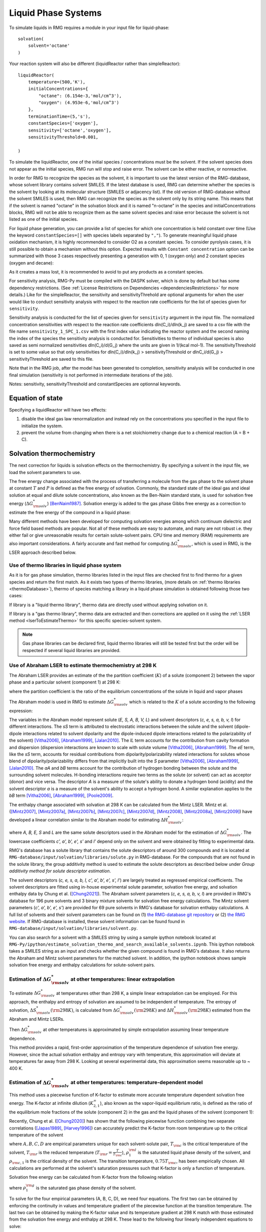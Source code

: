 .. _liquids:

********************
Liquid Phase Systems
********************

To simulate liquids in RMG requires a module in your input file for liquid-phase::


    solvation(
        solvent='octane'
    )

Your reaction system will also be different (liquidReactor rather than simpleReactor)::

    liquidReactor(
        temperature=(500,'K'),
        initialConcentrations={
            "octane": (6.154e-3,'mol/cm^3'),
            "oxygen": (4.953e-6,'mol/cm^3')
        },
        terminationTime=(5,'s'),
        constantSpecies=['oxygen'],        
        sensitivity=['octane','oxygen'],
        sensitivityThreshold=0.001,

    )

To simulate the liquidReactor, one of the initial species / concentrations must be the solvent. If the solvent species does
not appear as the initial species, RMG run will stop and raise error. The solvent can be either reactive, or nonreactive.

In order for RMG to recognize the species as the solvent, it is important to use the latest version of the RMG-database, whose
solvent library contains solvent SMILES. If the latest database is used,  RMG can determine whether the species is the
solvent by looking at its molecular structure (SMILES or adjacency list).
If the old version of RMG-database without the solvent SMILES is used, then RMG can recognize the species as the solvent
only by its string name. This means that if the solvent is named "octane" in the solvation block and it is named "n-octane"
in the species and initialConcentrations blocks, RMG will not be able to recognize them as the same solvent species and raise
error because the solvent is not listed as one of the initial species.


For liquid phase generation, you can provide a list of species for which one concentration is held constant over time
(Use the keyword ``constantSpecies=[]`` with species labels separated by ``","``). To generate meaningful liquid phase oxidation mechanism, it is 
highly recommended to consider O2 as a constant species. To consider pyrolysis cases, it is still possible to obtain a mechanism without this option.
Expected results with ``Constant concentration`` option can be summarized with those 3 cases respectively presenting a generation with 0, 1 (oxygen only) 
and 2 constant species (oxygen and decane): 

.. image:: images/constantSPCeffect.png
	:align: center

As it creates a mass lost, it is recommended to avoid to put any products as a constant species.

For sensitivity analysis, RMG-Py must be compiled with the DASPK solver, which is done by default but has 
some dependency restrictions. (See :ref:`License Restrictions on Dependencies <dependenciesRestrictions>` for more details.) 
Like for the simpleReactor, the sensitivity and sensitivityThrehold are optional arguments for when the
user would like to conduct sensitivity analysis with respect to the reaction rate
coefficients for the list of species given for ``sensitivity``.  

Sensitivity analysis is conducted for the list of species given for ``sensitivity`` argument in the input file.  
The normalized concentration sensitivities with respect to the reaction rate coefficients dln(C_i)/dln(k_j) are saved to a csv file 
with the file name ``sensitivity_1_SPC_1.csv`` with the first index value indicating the reactor system and the second naming the index of the species 
the sensitivity analysis is conducted for.  Sensitivities to thermo of individual species is also saved as semi normalized sensitivities
dln(C_i)/d(G_j) where the units are given in 1/(kcal mol-1). The sensitivityThreshold is set to some value so that only
sensitivities for dln(C_i)/dln(k_j) > sensitivityThreshold  or dlnC_i/d(G_j) > sensitivityThreshold are saved to this file.  

Note that in the RMG job, after the model has been generated to completion, sensitivity analysis will be conducted
in one final simulation (sensitivity is not performed in intermediate iterations of the job).

Notes: sensitivity, sensitivityThreshold and constantSpecies are optionnal keywords.

Equation of state
=================
Specifying a liquidReactor will have two effects:

#. disable the ideal gas law renormalization and instead rely on the concentrations you specified in the input file to initialize the system.
#. prevent the volume from changing when there is a net stoichiometry change due to a chemical reaction (A = B + C).


Solvation thermochemistry
=========================

The next correction for liquids is solvation effects on the thermochemistry. By specifying a solvent in the input file, we load the solvent parameters to use.

The free energy change associated with the process of transferring a
molecule from the gas phase to the solvent phase at constant :math:`T` and :math:`P` is defined as the free
energy of solvation. Commonly, the standard state of the ideal gas and ideal solution at equal and dilute solute concentrations,
also known as the Ben-Naim standard state, is used for solvation free energy (:math:`\Delta G_{\rm solv}^{*}`) [BenNaim1987]_.
Solvation energy is added to the gas phase Gibbs free energy as a correction to estimate the free energy of the compound in a liquid phase:

.. math:: \Delta G_{\rm liquid}^{*} \approx \Delta G_{\rm f, gas}^{\circ} + \Delta G_{\rm solv}^{*}
	:label: liquid_phase_thermo

Many different methods have been developed for
computing solvation energies among which continuum dielectric and force
field based methods are popular. Not all of these methods are easy to
automate, and many are not robust i.e. they either fail or give
unreasonable results for certain solute-solvent pairs. CPU time and
memory (RAM) requirements are also important considerations. A fairly
accurate and fast method for computing :math:`\Delta G_{\rm solv}^{*}`, which is used in RMG, is the
LSER approach described below.

.. _useofthermolibrariesliquid:

Use of thermo libraries in liquid phase system
----------------------------------------------

As it is for gas phase simulation, thermo libraries listed in the input files are checked first to find thermo for a given species and return the first match.
As it exists two types of thermo libraries, (more details on :ref:`thermo libraries <thermoDatabase>`),
thermo of species matching a library in a liquid phase simulation is obtained following those two cases:

If library is a "liquid thermo library", thermo data are directly used without applying solvation on it.

If library is a "gas thermo library", thermo data are extracted and then corrections are applied on it using the :ref:`LSER method <lserToEstimateThermo>`
for this specific species-solvent system. 

.. note::
	Gas phase libraries can be declared first, liquid thermo libraries will still be tested first but the order will be respected if several liquid libraries are provided. 

.. _lserToEstimateThermo:

Use of Abraham LSER to estimate thermochemistry at 298 K
---------------------------------------------------------

The Abraham LSER provides an estimate of the the partition coefficient (:math:`K`)  of a solute (component 2)
between the vapor phase and a particular solvent (component 1) at 298 K:

.. math:: \log_{10} K = c + eE + sS + aA + bB + lL
	:label: AbModelEqn

where the partition coefficient is the ratio of the equilibrium concentrations of the solute in liquid and vapor phases

.. math:: K = \frac{c_{\rm 2, liquid}}{c_{\rm 2, gas}}
	:label: AbModelEqn

The Abraham model is used in RMG to estimate :math:`\Delta G_{\rm solv}^{*}` which is related to the :math:`K` of a solute according to the following expression:

.. math:: \Delta G_{\rm solv}^{*}({\rm 298 K}) = -RT \ln K \\
	= -2.303RT \log_{10} K
	:label: partition

The variables in the Abraham model represent solute (`E, S, A, B, V, L`) and solvent descriptors (`c, e, s, a, b, v, l`) 
for different interactions. The `sS` term is attributed to electrostatic interactions between the 
solute and the solvent (dipole-dipole interactions related to solvent dipolarity and the dipole-induced 
dipole interactions related to the polarizability of the solvent) [Vitha2006]_, [Abraham1999]_, [Jalan2010]_. The 
`lL` term accounts for the contribution from cavity formation and dispersion (dispersion interactions are 
known to scale with solute volume [Vitha2006]_, [Abraham1999]_. The `eE` term, like the `sS` term, 
accounts for residual contributions from dipolarity/polarizability related interactions for solutes 
whose blend of dipolarity/polarizability differs from that implicitly built into the `S` parameter [Vitha2006]_, [Abraham1999]_, [Jalan2010]_. 
The `aA` and `bB` terms account for the contribution of hydrogen bonding between the solute and 
the surrounding solvent molecules. H-bonding interactions require two terms as the solute (or solvent) 
can act as acceptor (donor) and vice versa. The descriptor `A` is a measure of the solute's ability 
to donate a hydrogen bond (acidity) and the solvent descriptor `a` is a measure of the solvent's ability 
to accept a hydrogen bond. A similar explanation applies to the `bB` term [Vitha2006]_, [Abraham1999]_, [Poole2009]_.

The enthalpy change associated with solvation at 298 K can be calculated from the Mintz LSER. Mintz et al. ([Mintz2007]_,
[Mintz2007a]_, [Mintz2007b]_, [Mintz2007c]_, [Mintz2007d]_, [Mintz2008]_, [Mintz2008a]_, [Mintz2009]_)
have developed a linear correlation similar to the Abraham model for estimating :math:`\Delta H_{\rm solv}^{*}`:

.. math:: \Delta H_{\rm solv}^{*}({\rm 298 K}) = c' + a'A+ b'B+ e'E+ s'S+ l'L
	:label: mintz

where `A, B, E, S` and `L` are the same solute descriptors used in the Abraham model for the estimation of
:math:`\Delta G_{\rm solv}^{*}`. The lowercase coefficients `c', a', b', e', s'` and `l'` depend only on the solvent and were obtained
by fitting to experimental data.

RMG's database has a solute library that contains the solute descriptors of around 300 compounds and it is located at
``RMG-database/input/solvation/libraries/solute.py`` in RMG-database. For the compounds that are not found in the
solute library, the group additivity method is used to estimate the solute descriptors as described below under
`Group additivity method for solute descriptor estimation`.

The solvent descriptors (`c, e, s, a, b, l, c', a', b', e', s', l'`) are largely treated as regressed empirical coefficients.
The solvent descriptors are fitted using in-house experimental solute parameter, solvation free energy, and solvation
enthalpy data by Chung et al. ([Chung2021]_). The Abraham solvent parameters (`c, e, s, a, b, v, l`) are provided
in RMG's database for 196 pure solvents and 3 binary mixture solvents for solvation free energy calculations. The Mintz
solvent parameters (`c', a', b', e', s'`) are provided for 69 pure solvents in RMG's database for solvation enthalpy calculations.
A full list of solvents and their solvent parameters can be found on (1) `the RMG-database git repository <https://github.com/ReactionMechanismGenerator/RMG-database/blob/master/input/solvation/libraries/solvent.py>`_
or (2) `the RMG website <https://rmg.mit.edu/database/solvation/libraries/solvent/>`_. If RMG-database is installed,
these solvent information can be found found in ``RMG-database/input/solvation/libraries/solvent.py``.

You can also search for a solvent with a SMILES string by using a sample ipython notebook located at
``RMG-Py/ipython/estimate_solvation_thermo_and_search_available_solvents.ipynb``. This ipython notebook takes a
SMILES string as an input and checks whether the given compound is found in RMG's database. It also returns the
Abraham and Mintz solvent parameters for the matched solvent. In addition, the ipython notebook shows sample solvation free
energy and enthalpy calculations for solute-solvent pairs.

Estimation of :math:`\Delta G_{\rm solv}^{*}` at other temperatures: linear extrapolation
------------------------------------------------------------------------------------------

To estimate :math:`\Delta G_{\rm solv}^{*}` at temperatures other than 298 K, a simple linear extrapolation can be employed.
For this approach, the enthalpy and entropy of solvation are assumed to be independent of temperature.
The entropy of solvation, :math:`\Delta S_{\rm solv}^{*}(\rm 298 K)`, is calculated from :math:`\Delta G_{\rm solv}^{*}(\rm 298 K)` and
:math:`\Delta H_{\rm solv}^{*}(\rm 298 K)` estimated from the Abraham and Mintz LSERs.

.. math:: \Delta S_{\rm solv}^{*}({\rm 298 K}) = \frac{\Delta H_{\rm solv}^{*}({\rm 298 K}) - \Delta G_{\rm solv}^{*}({\rm 298 K})}{\rm 298 K}
	:label: entropy_298K

Then :math:`\Delta G_{\rm solv}^{*}` at other temperatures is approximated by simple extrapolation assuming linear temperature dependence.

.. math:: \Delta G_{\rm solv}^{*}(T) = \Delta H_{\rm solv}^{*}({\rm 298 K}) - T\Delta S_{\rm solv}^{*}({\rm 298 K})
	:label: linear_extrapolation

This method provides a rapid, first-order approximation of the temperature dependence of solvation free energy. However,
since the actual solvation enthalpy and entropy vary with temperature, this approximation will deviate at temperatures
far away from 298 K. Looking at several experimental data, this approximation seems reasonable up to ~ 400 K.

Estimation of :math:`\Delta G_{\rm solv}^{*}` at other temperatures: temperature-dependent model
-------------------------------------------------------------------------------------------------

This method uses a piecewise function of K-factor to estimate more accurate temperature dependent solvation free energy.
The K-factor at infinite dilution (:math:`K_{2,1}^{\infty}`), also known as the vapor-liquid equilibrium ratio, is
defined as the ratio of the equilibrium mole fractions of the solute (component 2) in the gas and the liquid phases
of the solvent (component 1):

.. math:: K_{2,1}^{\infty} = \frac{y_{2}}{x_{2}}
	:label: linear_extrapolation

Recently, Chung et al. ([Chung2020]_) has shown that the following piecewise function combining two separate correlations
([Japas1989]_, [Harvey1996]_) can accurately predict the K-factor from room temperature up to the critical temperature
of the solvent

.. math:: {\rm For}\ \ T \leqslant 0.75T_{\rm c}:\ \ \ \ \ \ \ \ \ T_{\rm r}\ln K_{2,1}^{\infty} = A + B(1-T_{\rm r})^{0.355} + C(T_{\rm r})^{0.59}\exp (1-T_{\rm r})
	:label: piecewise_function_1

.. math:: {\rm For}\ \ 0.75T_{\rm c} \leqslant T < T_{\rm c}:\ \ \ \ \ \ \ \ \ \ T_{\rm r}\ln K_{2,1}^{\infty} = D(\frac{\rho_{1}^{\rm l}}{\rho_{\rm c, 1}}-1)
	:label: piecewise_function_2

where :math:`A, B, C, D` are empirical parameters unique for each solvent-solute pair, :math:`T_{\rm c}` is the critical
temperature of the solvent, :math:`T_{\rm r}` is the reduced temperature (:math:`T_{\rm r} = \frac{T}{T_{\rm c}}`),
:math:`\rho_{1}^{\rm l}` is the saturated liquid phase density of the solvent, and :math:`\rho_{\rm c, 1}` is the critical
density of the solvent. The transition temperature, :math:`0.75T_{\rm c}`, has been empirically chosen. All calculations
are performed at the solvent's saturation pressures such that K-factor is only a function of temperature.

Solvation free energy can be calculated from K-factor from the following relation

.. math:: \Delta G_{\rm solv}^{*} = RT\ln \left(\frac{K_{2,1}^{\infty} \rho_{1}^{\rm g}}{\rho_{1}^{\rm l}}\right)
	:label: Kfactor_dGsolv_conversion

where :math:`\rho_{1}^{\rm g}` is the saturated gas phase density of the solvent.

To solve for the four empirical parameters (A, B, C, D), we need four equations. The first two can be obtained by
enforcing the continuity in values and temperature gradient of the piecewise function at the transition temperature. The
last two can be obtained by making the K-factor value and its temperature gradient at 298 K match with those
estimated from the solvation free energy and enthalpy at 298 K. These lead to the following four linearly independent
equations to solve:

.. math:: {\rm At\ } T = {\rm 298 K} :\ \ \ \ \ \ \ \ \ \ \ \ \ \ \ \ \ \ \ \ \ \ \ \ A + B(1-T_{\rm r})^{0.355} + C(T_{\rm r})^{0.59}\exp{(1-T_{\rm r})} =T_{\rm r} \ln{K_{2,1}^{\infty}(298\ \rm K)}
	:label: condition1

.. math:: {\rm At\ } T = {\rm 298 K}:\ \ \ \ \ -\frac{0.355B}{T_{\rm c}}(1-T_{\rm r})^{-0.645} + \frac{C\exp{(1-T_{\rm r})}}{T_{\rm c}}\left(0.59(T_{\rm r})^{-0.41} - (T_{\rm r}^{*})^{0.59}\right) = \frac{{\rm d}\left(T_{\rm r} \ln{K_{2,1}^{\infty}}\right)}{{\rm d}T}\Big|_{T=298\ {\rm K}}
	:label: condition2

.. math:: {\rm At\ } T = 0.75T_{\rm c}:\ \ \ \ \ \ \ \ \ \ \ \ \ \ \ \ \ \ \ \ \ \ \ \ \ \ \ \ A + B(1-T_{\rm r})^{0.355} + C(T_{\rm r})^{0.59}\exp{(1-T_{\rm r})} = D\Big(\frac{\rho_{1}^{\rm l}}{\rho_{\rm c,1}} - 1 \Big)
	:label: condition3

.. math:: {\rm At\ } T = 0.75T_{\rm c}:\ \ \ \ \ \ \ \ \ \ \ \ \ -\frac{0.355B}{T_{\rm c}}(1-T_{\rm r})^{-0.645} + \frac{C\exp{(1-T_{\rm r})}}{T_{\rm c}}\left(0.59(T_{\rm r})^{-0.41} - (T_{\rm r})^{0.59}\right) = \frac{D}{\rho_{\rm c, 1}} \frac{{\rm d}\rho_{1}^{\rm l}}{{\rm d}T}\Big|_{T=0.75T_{\rm c}}
	:label: condition4

The temperature dependent liquid phase and gas phase densities of solvents can be evaluated at the solvent's saturation
pressure using CoolProp [Bell2014]_. CoolProp is an open source fluid modeling software based on Helmholtz energy equations
of state. It provides accurate estimations of fluid properties over the wide ranges of temperature and pressure for a variety
of fluids. With known solvents' densities, one can easily find the empirical parameters of the piecewise functions
by solving the linear equations above without using any experimental data.

This method has been tested for 47 solvent-solute pairs over a wide range of temperature, and the mean absolute error of
solvation free energies has been found to be 1.6 kJ/mol [Chung2020]_. Sample plots comparing the predictions made by this
temperature dependent method and the linear extrapolation method are shown below. The experimental data are obtained from the
Dortmund Databank integrated in SpringerMaterials [DDBST2014]_.

.. image:: images/T_dep_solvation_energy.png
	:align: center

A sample ipython notebook script for temperature dependent K-factor and solvation free energy calculations can be found
under ``$RMG-Py/ipython/temperature_dependent_solvation_free_energy.ipynb``. These calculations are also available on
a web browser from the RMG website: `Solvation Search <https://rmg.mit.edu/database/solvation/search/>`_.

However not every solvent listed in the RMG solvent database is available in CoolProp. Here is a list of solvents
that are available in CoolProp and therefore are available for temperature dependent solvation calculations:

#. benzene
#. cyclohexane
#. decane
#. dichloroethane
#. dodecane
#. ethanol
#. heptane
#. hexane
#. nonane
#. octane
#. pentane
#. toluene
#. undecane
#. water

Current status of temperature dependent :math:`\Delta G_{\rm solv}^{*}` in RMG liquid reactor
----------------------------------------------------------------------------------------------

Currently, RMG uses the linear extrapolation method to estimate solvation free energy at temperatures other than 298 K.
The work is in progress to implement the temperature dependent solvation free energy estimation for available solvents.

Group additivity method for solute descriptor estimation
--------------------------------------------------------

Group additivity or group contribution is a convenient way of estimating the thermochemistry for thousands of species sampled
in a typical mechanism generation job. Use of the Abraham Model in RMG requires a similar approach 
to estimate the solute descriptors (`A, B, E, L,` and `S`). RMG uses the group additivity method devised by Chung et al. [Chung2021]_
for solute descriptor estimations. The solute descriptor group additivity follows the same scheme as the RMG's group
additivity method for gas phase thermochemistry estimations, which is explained in :ref:`thermo` and :ref:`thermoDatabase`.
It estimates the solute descriptors by dividing a molecule into atom-centered (AC) functional groups and summing
the contribution from all groups. Additionally, RMG implements ring strain correction (RSC) and long distance
interaction (LDI) groups to account for more advanced structural effects that cannot be captured by the atom-based approach. E.g.:

.. math::

	E, S, A, B,\ \mathrm{or}\ L = \sum_{i=1}^{N_{\mathrm{atom}}} \mathrm{AC}_{i} + \sum_{j=1} \mathrm{RSC}_{j} + \sum_{k=1} \mathrm{LDI}_{k}

where :math:`N_{\mathrm{atom}}` is the number of heavy atoms in a molecule and RSC and LDI corrections are applied for
each ring cluster and long distance interaction group found in a molecule, respectively.

While most molecules follow the equation above, halogenated molecules are treated differently in RMG for solute descriptor
estimations: all halogen atoms are first replaced by hydrogen atoms, then the group additivity estimate is made on the
replaced structure, and halogen corrections are lastly added for each halogen atom to get the final prediction as shown below:

.. math::

	E, S, A, B,\ \mathrm{or}\ L = \sum_{i=1}^{N_{\mathrm{atom*}}} \mathrm{AC}_{i} + \sum_{j=1} \mathrm{RSC}_{j} + \sum_{k=1} \mathrm{LDI}_{k} + \sum_{l=1}^{N_{\mathrm{halogen}}} \mathrm{Halogen}_{l}

    = (E, S, A, B,\ \mathrm{or}\ L)_{\mathrm{replaced\ compound}} + \sum_{l=1}^{N_{\mathrm{halogen}}} \mathrm{Halogen}_{l}

where the subscript 'replaced compound' denotes the compound whose halogen atoms are replaced by hydrogen atoms,
and :math:`N_{\mathrm{atom*}}` and :math:`N_{\mathrm{halogen}}` represent the number of non-halogen heavy atoms and
the number of halogen atoms in a molecule, respectively. We take this unique approach because it allows one to use the
experimental solute parameter data of a replaced compound and simply apply halogen corrections to get more accurate
estimates for a halogenated compound.

For radical species, RMG uses the hydrogen bond increment (HBI) method developed by Lay et al. [Lay]_ to estimate the
solute descriptors. The HBI method first saturates the compound, gets the estimate using the saturated structure, and
applies the radical corrections for each radical site using the original structure as shown below:

.. math::

	E, S, A, B,\ \mathrm{or}\ L = (E, S, A, B,\ \mathrm{or}\ L)_{\mathrm{saturated}} + \sum_{m=1}^{N_{\mathrm{radical}}} \mathrm{radical}_{m}

where the subscript 'saturated' denotes the compound whose radical sites are saturated and :math:`N_{\mathrm{radical}}`
is the number of radical sites in a molecule. If the solute descriptors for the saturated structure are available in the
RMG-database solute library, the group additivity approach will use the library data and apply the HBI corrections to
get the estimates for the radical. If the solute descriptors for the saturated structure are not available in the solute
library, RMG will use the group additivity approach to estimate the solute descriptors for the saturated structure
and apply the HBI corrections.

If a species is a radical and contains any halogen atoms, RMG's solute descriptor group additivity method will first saturate
the compound and check whether the saturated form can be found in the solute libraries. If yes, it uses the
solute data of the saturated from and applies the HBI corrections on the original molecule.
If the saturated form cannot be found in the solute libraries, it then replaces the halogen atoms with hydrogen atoms
and checks whether the saturated, replaced form can be found in the solute libraries. If yes, it uses the solute data
of the saturated, replaces form, applies a halogen correction for each halogenated site on the saturated from, and
finally performs the HBI corrections on the original molecule.
If the saturated, replaced form cannot be found in the solute libraries, it computes the solute data for the saturated,
replaced form using the group additivity, applies a halogen correction for each halogenated site on the saturated form,
and finally performs the HBI corrections on the original molecule.

A sample ipython script that shows the solute parameter group additivity calculations and solvation free energy and
enthalpy calculations can be found at ``RMG-Py/ipython/estimate_solvation_thermo_and_search_available_solvents.ipynb``.

The group contribution databases for the solute descriptors can be found under ``RMG-database/input/solvation/groups/``
in RMG-database. Each particular type of group contribution is stored in a file with the extension .py, e.g. 'groups.py':

.. table::

    ======================================= ======================================================
    file		                            Type of group contribution
    ======================================= ======================================================
    group.py		              			group additive values (ACs)
    ring.py					                monocyclic ring corrections (RSCs)
    polycyclic.py		              		polycyclic ring corrections (RSCs)
    longDistanceInteraction_cyclic.py       aromatic ortho, meta, para correction (LDIs)
    longDistanceInteraction_noncyclic.py    gauche interaction correction (LDIs)
    halogen.py			                	halogen corrections (halogens)
    radical.py			                	hydrogen bond increments (HBIs)
    ======================================= ======================================================


Like many other entities in RMG, the database of each type of group contribution
is organized in a hierarchical tree, and is defined at the bottom of the database file.

More information on hierarchical tree structures in RMG can be found here:
:ref:`introDatabase`.

.. _diffusionLimited:

Diffusion-limited kinetics
==========================
The next correction for liquid-phase reactions is to ensure that bimolecular reactions do not exceed their diffusion
limits. The theory behind diffusive limits in the solution phase for bimolecular reactions is well established
([Rice1985]_) and has been extended to reactions of any order ([Flegg2016]_). The effective rate constant of a
diffusion-limited reaction is given by:

.. math::   k_{\mathrm{eff}} = \frac {k_{\mathrm{diff}} k_{\mathrm{int}}}{k_{\mathrm{diff}} + k_{\mathrm{int}}}
   :label: diffusive_limit

where :math:`k_\mathrm{int}` is the intrinsic reaction rate, and :math:`k_\mathrm{diff}` is the diffusion-limited rate, which is given
by:

.. math:: k_{\mathrm{diff}} = \left[\prod_{i=2}^N\hat{D}_i^{3/2}\right]\frac{4\pi^{\alpha+1}}{\Gamma(\alpha)}\left(\frac{\sigma}{\sqrt{\Delta_N}}\right)^{2\alpha}
   :label: smoluchowski

where :math:`\alpha=(3N-5)/2` and

.. math:: \hat{D}_i = D_i + \frac{1}{\sum_m^{i-1}D_m^{-1}}
   :label: diff1

.. math:: \Delta_N = \frac{\sum_{i=1}^N D_i^{-1}}{\sum_{i>m}(D_iD_m)^{-1}}
   :label: diff2

:math:`D_i` are the individual diffusivities and :math:`\sigma` is the Smoluchowski radius, which would usually be fitted to
experiment, but RMG approximates it as the sum of molecular radii. RMG uses the McGowan method for estimating
radii, and diffusivities are estimated with the Stokes-Einstein equation using experimental solvent 
viscosities (:math:`\eta(T)`):

.. math:: D_{i} = \frac{k_{B}T}{6\pi\,\eta\,r_{i}}
   :label: StokesEinstein

.. math:: \sigma = \sum_{i=1}^N r_{i}
   :label: Smoluchowski_radius

.. math:: r_{i} = \frac{\left(100\frac{3}{4}\frac{V_{i}}{\pi N_{A}}\right)^{1/3}}{100}
   :label: Raidus_from_McGowan_Volume

where :math:`k_B` is the Boltzmann constant, :math:`N_A` is the Avogadro number, :math:`r_i` is the individual molecular
radius in meters, and :math:`V_i` is the individual McGowan volume in cm3/mol divided by 100, which is equivalent to the
Abraham solute parameter, :math:`V`.

In a unimolecular to bimolecular reaction, for example, the forward rate
constant (:math:`k_f`) can be slowed down if the reverse rate (:math:`k_{r,\mathrm{eff}}`) is diffusion-limited
since the equilibrium constant (:math:`K_{eq}`) is not affected by diffusion limitations. In cases
where both the forward and the reverse reaction rates are multimolecular, the forward rate coefficients limited in the
forward and reverse directions are calculated and the limit with the smaller forward rate coefficient is used.  

The viscosity of the solvent is calculated Pa.s using the solvent specified in the command line 
and a correlation for the viscosity using parameters :math:`A, B, C, D, E`:

.. math:: \ln \eta = A + \frac{B}{T} + C\log T + DT^E
    :label: viscosity
       
The viscosity parameters (`A, B, C, D, E`) are provided for 150 pure solvents in RMG's database, which can be found under
(1) `the RMG-database git repository <https://github.com/ReactionMechanismGenerator/RMG-database/blob/master/input/solvation/libraries/solvent.py>`_
or (2) `the RMG website <https://rmg.mit.edu/database/solvation/libraries/solvent/>`_. If RMG-database is installed,
these viscosity parameters can be found found in ``RMG-database/input/solvation/libraries/solvent.py``.

You can also check whether a compound of your interest has the viscosity parameters in RMG-database by using a
SMILES string and a sample ipython notebook located at ``RMG-Py/ipython/estimate_solvation_thermo_and_search_available_solvents.ipynb``.

To build accurate models of liquid phase chemical reactions you will also want to modify your kinetics libraries or correct gas-phase rates for intrinsic barrier solvation corrections (coming soon).

.. _exampleLiquidPhase:

Example liquid-phase input file, no constant species
=====================================================
This is an example of an input file for a liquid-phase system::

    # Data sources
    database(
        thermoLibraries = ['primaryThermoLibrary'],
        reactionLibraries = [],
        seedMechanisms = [],
        kineticsDepositories = ['training'],
        kineticsFamilies = 'default',
        kineticsEstimator = 'rate rules',
    )

    # List of species
    species(
        label='octane',
        reactive=True,
        structure=SMILES("C(CCCCC)CC"),
    )

    species(
        label='oxygen',
        reactive=True,
        structure=SMILES("[O][O]"),
    )

    # Reaction systems
    liquidReactor(
        temperature=(500,'K'),
        initialConcentrations={
            "octane": (6.154e-3,'mol/cm^3'),
            "oxygen": (4.953e-6,'mol/cm^3')
        },
        terminationTime=(5,'s'),
    )

    solvation(
        solvent='octane'
    )

    simulator(
        atol=1e-16,
        rtol=1e-8,
    )

    model(
        toleranceKeepInEdge=1E-9,
        toleranceMoveToCore=0.01,
        toleranceInterruptSimulation=0.1,
        maximumEdgeSpecies=100000
    )

    options(
        units='si',
        generateOutputHTML=False,
        generatePlots=False,
        saveSimulationProfiles=True,
    )

Example liquid-phase input file, with constant species
=======================================================
This is an example of an input file for a liquid-phase system with constant species::

    # Data sources
    database(
        thermoLibraries = ['primaryThermoLibrary'],
        reactionLibraries = [],
        seedMechanisms = [],
        kineticsDepositories = ['training'],
        kineticsFamilies = 'default',
        kineticsEstimator = 'rate rules',
    )

    # List of species
    species(
        label='octane',
        reactive=True,
        structure=SMILES("C(CCCCC)CC"),
    )

    species(
        label='oxygen',
        reactive=True,
        structure=SMILES("[O][O]"),
    )

    # Reaction systems
    liquidReactor(
        temperature=(500,'K'),
        initialConcentrations={
            "octane": (6.154e-3,'mol/cm^3'),
            "oxygen": (4.953e-6,'mol/cm^3')
        },
        terminationTime=(5,'s'),
        constantSpecies=['oxygen'],
    )

    solvation(
        solvent='octane'
    )

    simulator(
        atol=1e-16,
        rtol=1e-8,
    )

    model(
        toleranceKeepInEdge=1E-9,
        toleranceMoveToCore=0.01,
        toleranceInterruptSimulation=0.1,
        maximumEdgeSpecies=100000
    )

    options(
        units='si',
        generateOutputHTML=False,
        generatePlots=False,
        saveSimulationProfiles=True,
    )

.. [BenNaim1987] \ A. Ben-Naim. "Solvation Thermodynamics." *Plenum Press* (1987).

.. [Vitha2006] \ M. Vitha and P.W. Carr. "The chemical interpretation and practice of linear solvation energy relationships in chromatography." *J. Chromatogr. A.* **1126(1-2)**, p. 143-194 (2006).

.. [Abraham1999] \ M.H. Abraham et al. "Correlation and estimation of gas-chloroform and water-chloroformpartition coefficients by a linear free energy relationship method." *J. Pharm. Sci.* **88(7)**, p. 670-679 (1999).

.. [Jalan2010] \ A. Jalan et al. "Predicting solvation energies for kinetic modeling." *Annu. Rep.Prog. Chem., Sect. C* **106**, p. 211-258 (2010).

.. [Poole2009] \ C.F. Poole et al. "Determination of solute descriptors by chromatographic methods." *Anal. Chim. Acta* **652(1-2)** p. 32-53 (2009).

.. [Lay] Lay, T.; Bozzelli, J.; Dean, A.; Ritter, E. J. Phys. Chem. 1995, 99,14514-14527

.. [Mintz2007] \ C. Mintz et al. "Enthalpy of solvation correlations for gaseous solutes dissolved inwater and in 1-octanol based on the Abraham model." *J. Chem. Inf. Model.* **47(1)**, p. 115-121 (2007).

.. [Mintz2007a] \ C. Mintz et al. "Enthalpy of solvation corrections for gaseous solutes dissolved in benzene and in alkane solvents based on the Abraham model." *QSAR Comb. Sci.* **26(8)**, p. 881-888 (2007).

.. [Mintz2007b] \ C. Mintz et al. "Enthalpy of solvation correlations for gaseous solutes dissolved in toluene and carbon tetrachloride based on the Abraham model." *J. Sol. Chem.* **36(8)**, p. 947-966 (2007).

.. [Mintz2007c] \ C. Mintz et al. "Enthalpy of solvation correlations for gaseous solutes dissolved indimethyl sulfoxide and propylene carbonate based on the Abraham model." *Thermochim. Acta* **459(1-2)**, p, 17-25 (2007).

.. [Mintz2007d] \ C. Mintz et al. "Enthalpy of solvation correlations for gaseous solutes dissolved inchloroform and 1,2-dichloroethane based on the Abraham model." *Fluid Phase Equilib.* **258(2)**, p. 191-198 (2007).

.. [Mintz2008] \ C. Mintz et al. "Enthalpy of solvation correlations for gaseous solutes dissolved inlinear alkanes (C5-C16) based on the Abraham model." *QSAR Comb. Sci.* **27(2)**, p. 179-186 (2008).

.. [Mintz2008a] \ C. Mintz et al. "Enthalpy of solvation correlations for gaseous solutes dissolved inalcohol solvents based on the Abraham model." *QSAR Comb. Sci.* **27(5)**, p. 627-635 (2008).

.. [Mintz2009] \ C. Mintz et al. "Enthalpy of solvation correlations for organic solutes and gasesdissolved in acetonitrile and acetone." *Thermochim. Acta* **484(1-2)**, p. 65-69 (2009).

.. [Chung2020] \ Y. Chung et al. "Temperature dependent vapor-liquid equilibrium and solvation free energy estimation from minimal data." *AIChE Journal* **66(6)**, e16976 (2020).

.. [Chung2021] \ Y. Chung et al. "Group contribution and machine learning approaches to predict Abraham solute parameters, solvation free energy, and solvation enthalpy." *Manuscript in Preparation*

.. [Japas1989] \ M.L. Japas and J.M.H. Levelt Sengers. "Gas solubility and Henry's law near the solvent's critical point." *AIChE Journal* **35(5)**, p. 705-713 (1989).

.. [Harvey1996] \ A.H. Harvey. "Semiempirical correlation for Henry's constants over large temperature ranges." *AIChE Journal* **42(5)**, p. 1491-1494 (1996).

.. [Bell2014] \ I.H. Bell et al. "Pure and pseudo-pure fluid thermophysical property evaluation and the open source thermophysical property library CoolProp." *Industrial & Engineering Chemistry Research* **53(6)**, p. 2498-2508 (2014).

.. [DDBST2014] \ "Dortmund Data Bank Software and Separation Technology GmbG, <Version 2014 03>." *Dortmund Data Bank integrated in SpringerMaterials* (2014). `<https://materials.springer.com.>`_.

.. [Rice1985] \ S.A. Rice. "Diffusion-limited reactions." In *Comprehensive Chemical Kinetics*, EditorsC.H. Bamford, C.F.H. Tipper and R.G. Compton. **25**, (1985).

.. [Flegg2016] \ M.B. Flegg. "Smoluchowski reaction kinetics for reactions of any order." *SIAM J. Appl. Math.* **76(4)**, p. 1403-1432 (2016).
